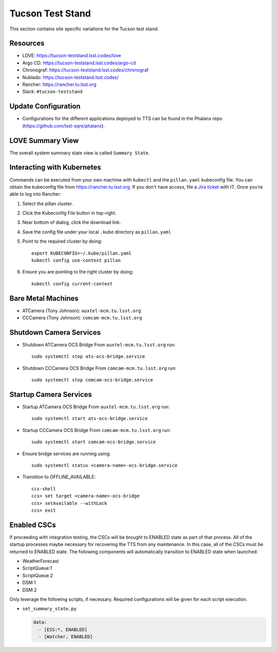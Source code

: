 Tucson Test Stand
=================

This section contains site specific variations for the Tucson test stand.

.. _Deployment-Activities-TTS-Resources:

Resources
---------

* LOVE: https://tucson-teststand.lsst.codes/love
* Argo CD: https://tucson-teststand.lsst.codes/argo-cd
* Chronograf: https://tucson-teststand.lsst.codes/chronograf
* Nublado: https://tucson-teststand.lsst.codes/
* Rancher: https://rancher.tu.lsst.org
* Slack: ``#tucson-teststand``

.. .. _Deployment-Activities-TTS-Non-Production:

.. Non-Production Systems
.. ----------------------

.. The Tucson test stand operates all CSCs and systems on the production domain.

.. _Deployment-Activities-TTS-Update-Configuration:

Update Configuration
--------------------

* Configurations for the different applications deployed to TTS can be found in the Phalanx repo (https://github.com/lsst-sqre/phalanx).

.. _Deployment-Activities-TTS-LOVE-Summary:

LOVE Summary View
-----------------

The overall system summary state view is called ``Summary State``.

.. .. _Deployment-Activities-TTS-Federation-Check:

.. Checking the Number of Federations
.. ----------------------------------
.. This uses a script in https://github.com/lsst-ts/k8s-admin.
.. Run *./feds-check-k8s* from a machine with *kubectl* and the proper kubeconfig file.

Interacting with Kubernetes
---------------------------
Commands can be executed from your own machine with ``kubectl`` and the ``pillan.yaml`` kubeconfig file.
You can obtain the kubeconfig file from https://rancher.tu.lsst.org. If you don't have access, file a `Jira ticket <https://rubinobs.atlassian.net/jira/software/c/projects/IHS/boards/201>`_ with IT.
Once you're able to log into Rancher:

#. Select the pillan cluster.
#. Click the Kubeconfig File button in top-right.
#. Near bottom of dialog, click the download link.
#. Save the config file under your local ``.kube`` directory as ``pillan.yaml``
#. Point to the required cluster by doing::
    
    export KUBECONFIG=~/.kube/pillan.yaml
    kubectl config use-context pillan

#. Ensure you are pointing to the right cluster by doing::
    
    kubectl config current-context


.. _Deployment-Activities-TTS-BareMetal:

Bare Metal Machines
-------------------

* ATCamera (Tony Johnson): ``auxtel-mcm.tu.lsst.org``
* CCCamera (Tony Johnson): ``comcam-mcm.tu.lsst.org``

.. _Deployment-Activities-TTS-Camera-Shutdown:

Shutdown Camera Services
------------------------

* Shutdown ATCamera OCS Bridge  
  From ``auxtel-mcm.tu.lsst.org`` run::

    sudo systemctl stop ats-ocs-bridge.service

* Shutdown CCCamera OCS Bridge  
  From ``comcam-mcm.tu.lsst.org`` run::

    sudo systemctl stop comcam-ocs-bridge.service


.. _Deployment-Activities-TTS-Camera-Startup:

Startup Camera Services
-----------------------

* Startup ATCamera OCS Bridge  
  From ``auxtel-mcm.tu.lsst.org`` run::

    sudo systemctl start ats-ocs-bridge.service

* Startup CCCamera OCS Bridge  
  From ``comcam-mcm.tu.lsst.org`` run::

    sudo systemctl start comcam-ocs-bridge.service

* Ensure bridge services are running using::

    sudo systemctl status <camera-name>-ocs-bridge.service

* Transition to OFFLINE_AVAILABLE::

    ccs-shell
    ccs> set target <camera-name>-ocs-bridge
    ccs> setAvailable --withLock
    ccs> exit

.. _Deployment-Activities-TTS-Enabled-CSCs:

Enabled CSCs
------------

If proceeding with integration testing, the CSCs will be brought to ENABLED state as part of that process.
All of the startup processes maybe necessary for recovering the TTS from any maintenance.
In this case, all of the CSCs must be returned to ENABLED state.
The following components will automatically transition to ENABLED state when launched:

* WeatherForecast
* ScriptQueue:1
* ScriptQueue:2
* DSM:1
* DSM:2

Only leverage the following scripts, if necessary.
Required configurations will be given for each script execution.

* ``set_summary_state.py``

  .. code:: bash

    data:
      - [ESS:*, ENABLED]
      - [Watcher, ENABLED]

